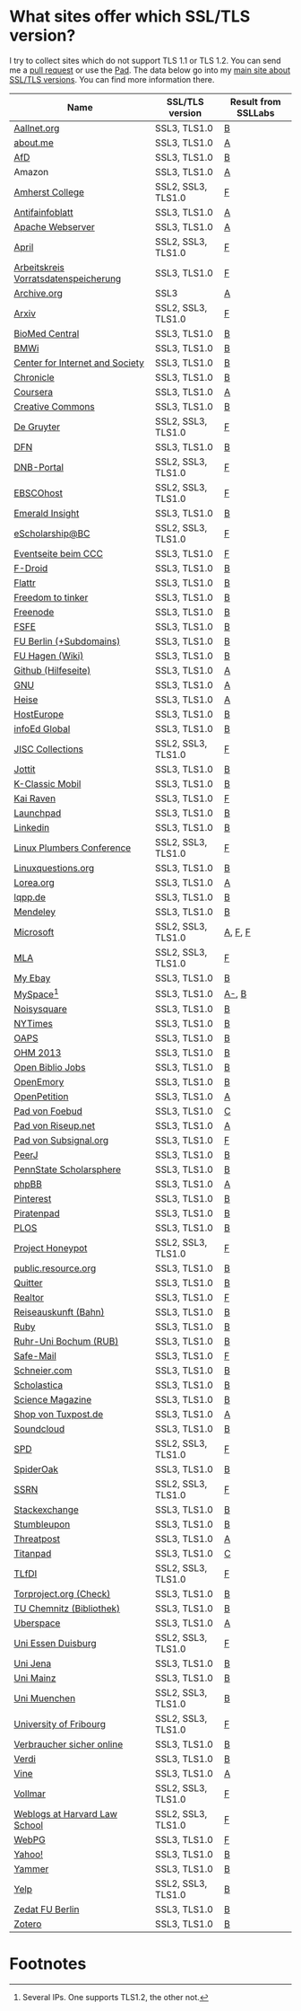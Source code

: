 * What sites offer which SSL/TLS version?
  I try to collect sites which do not support TLS 1.1 or TLS 1.2. You
  can send me a [[https://github.com/qbi/ssl-tls-sites/pulls][pull request]] or use the [[https://pad.systemli.org/p/SSL-TLS][Pad]]. The data below go into my
  [[https://kubieziel.de/computer/ssl-tls.html][main site about SSL/TLS versions]]. You can find more information
  there.

| Name                                 | SSL/TLS version    | Result from SSLLabs |
|--------------------------------------+--------------------+---------------------|
| [[https://aallnet.org/][Aallnet.org]]                          | SSL3, TLS1.0       | [[https://www.ssllabs.com/ssltest/analyze.html?d=aallnet.org][B]]                   |
| [[https://about.me/][about.me]]                             | SSL3, TLS1.0       | [[https://www.ssllabs.com/ssltest/analyze.html?d=about.me][A]]                   |
| [[https://alternativefuer.de/][AfD]]                                  | SSL3, TLS1.0       | [[https://www.ssllabs.com/ssltest/analyze.html?d=alternativefuer.de][B]]                   |
| Amazon                               | SSL3, TLS1.0       | [[https://www.ssllabs.com/ssltest/analyze.html?d=amazon.com][A]]                   |
| [[https://www.amherst.edu/][Amherst College]]                      | SSL2, SSL3, TLS1.0 | [[https://www.ssllabs.com/ssltest/analyze.html?d=www.amherst.edu][F]]                   |
| [[https://www.antifainfoblatt.de/][Antifainfoblatt]]                      | SSL3, TLS1.0       | [[https://www.ssllabs.com/ssltest/analyze.html?d=antifainfoblatt.de][A]]                   |
| [[https://httpd.apache.org/][Apache Webserver]]                     | SSL3, TLS1.0       | [[https://www.ssllabs.com/ssltest/analyze.html?d=httpd.apache.org][A]]                   |
| [[https://www.april.org/][April]]                                | SSL2, SSL3, TLS1.0 | [[https://www.ssllabs.com/ssltest/analyze.html?d=www.april.org][F]]                   |
| [[https://www.vorratsdatenspeicherung.de/][Arbeitskreis Vorratsdatenspeicherung]] | SSL3, TLS1.0       | [[https://www.ssllabs.com/ssltest/analyze.html?d=vorratsdatenspeicherung.de][F]]                   |
| [[https://archive.org/][Archive.org]]                          | SSL3               | [[https://www.ssllabs.com/ssltest/analyze.html?d=archive.org][A]]                   |
| [[https://arxiv.org/][Arxiv]]                                | SSL2, SSL3, TLS1.0 | [[https://www.ssllabs.com/ssltest/analyze.html?d=arxiv.org][F]]                   |
| [[https://www.biomedcentral.com/][BioMed Central]]                       | SSL3, TLS1.0       | [[https://www.ssllabs.com/ssltest/analyze.html?d=www.biomedcentral.com][B]]                   |
| [[https://www.bmwi.de/][BMWi]]                                 | SSL3, TLS1.0       | [[https://www.ssllabs.com/ssltest/analyze.html?d=bmwi.de][B]]                   |
| [[https://cyberlaw.stanford.edu/][Center for Internet and Society]]      | SSL3, TLS1.0       | [[https://www.ssllabs.com/ssltest/analyze.html?d=cyberlaw.stanford.edu][B]]                   |
| [[https://chronicle.com/][Chronicle]]                            | SSL3, TLS1.0       | [[https://www.ssllabs.com/ssltest/analyze.html?d=chronicle.com][B]]                   |
| [[https://coursera.org/][Coursera]]                             | SSL3, TLS1.0       | [[https://www.ssllabs.com/ssltest/analyze.html?d=coursera.org][A]]                   |
| [[https://creativecommons.org/][Creative Commons]]                     | SSL3, TLS1.0       | [[https://www.ssllabs.com/ssltest/analyze.html?d=creativecommons.org][B]]                   |
| [[https://www.degruyter.com/][De Gruyter]]                           | SSL2, SSL3, TLS1.0 | [[https://www.ssllabs.com/ssltest/analyze.html?d=www.degruyter.com][F]]                   |
| [[https://dfn.de/][DFN]]                                  | SSL3, TLS1.0       | [[https://www.ssllabs.com/ssltest/analyze.html?d=dfn.de][B]]                   |
| [[https://portal.dnb.de/][DNB-Portal]]                           | SSL2, SSL3, TLS1.0 | [[https://www.ssllabs.com/ssltest/analyze.html?d=portal.dnb.de][F]]                   |
| [[https://www.ebscohost.com/][EBSCOhost]]                            | SSL2, SSL3, TLS1.0 | [[https://www.ssllabs.com/ssltest/analyze.html?d=www.ebscohost.com][F]]                   |
| [[https://www.emeraldinsight.com/][Emerald Insight]]                      | SSL3, TLS1.0       | [[https://www.ssllabs.com/ssltest/analyze.html?d=www.emeraldinsight.com][B]]                   |
| [[https://escholarship.bc.edu/][eScholarship@BC]]                      | SSL2, SSL3, TLS1.0 | [[https://www.ssllabs.com/ssltest/analyze.html?d=escholarship.bc.edu][F]]                   |
| [[https://events.ccc.de/][Eventseite beim CCC]]                  | SSL3, TLS1.0       | [[https://www.ssllabs.com/ssltest/analyze.html?d=events.ccc.de][F]]                   |
| [[https://f-droid.org/][F-Droid]]                              | SSL3, TLS1.0       | [[https://www.ssllabs.com/ssltest/analyze.html?d=f-droid.org][B]]                   |
| [[https://flattr.com/][Flattr]]                               | SSL3, TLS1.0       | [[https://www.ssllabs.com/ssltest/analyze.html?d=flattr.com][B]]                   |
| [[https://freedom-to-tinker.com/][Freedom to tinker]]                    | SSL3, TLS1.0       | [[https://www.ssllabs.com/ssltest/analyze.html?d=freedom-to-tinker.com][B]]                   |
| [[https://www.freenode.net/][Freenode]]                             | SSL3, TLS1.0       | [[https://www.ssllabs.com/ssltest/analyze.html?d=freenode.net][B]]                   |
| [[https://fsfe.org/][FSFE]]                                 | SSL3, TLS1.0       | [[https://www.ssllabs.com/ssltest/analyze.html?d=fsfe.org][B]]                   |
| [[https://www.tu-berlin.de/][FU Berlin (+Subdomains)]]              | SSL3, TLS1.0       | [[https://www.ssllabs.com/ssltest/analyze.html?d=tu-berlin.de][B]]                   |
| [[https://wiki.fernuni-hagen.de/][FU Hagen (Wiki)]]                      | SSL3, TLS1.0       | [[https://www.ssllabs.com/ssltest/analyze.html?d=wiki.fernuni-hagen.de][B]]                   |
| [[https://help.github.com/][Github (Hilfeseite)]]                  | SSL3, TLS1.0       | [[https://www.ssllabs.com/ssltest/analyze.html?d=help.github.com][A]]                   |
| [[https://www.gnu.org/][GNU]]                                  | SSL3, TLS1.0       | [[https://www.ssllabs.com/ssltest/analyze.html?d=gnu.org][A]]                   |
| [[https://heise.de/][Heise]]                                | SSL3, TLS1.0       | [[https://www.ssllabs.com/ssltest/analyze.html?d=heise.de&s%3D193.99.144.85&hideResults%3Don][A]]                   |
| [[https://hosteurope.de/][HostEurope]]                           | SSL3, TLS1.0       | [[https://www.ssllabs.com/ssltest/analyze.html?d=hosteurope.de][B]]                   |
| [[https://infoedglobal.com/][infoEd Global]]                        | SSL3, TLS1.0       | [[https://www.ssllabs.com/ssltest/analyze.html?d=infoedglobal.com][B]]                   |
| [[https://www.jisc-collections.ac.uk/][JISC Collections]]                     | SSL2, SSL3, TLS1.0 | [[https://www.ssllabs.com/ssltest/analyze.html?d=www.jisc-collections.ac.uk][F]]                   |
| [[https://jottit.com/][Jottit]]                               | SSL3, TLS1.0       | [[https://www.ssllabs.com/ssltest/analyze.html?d=jottit.com][B]]                   |
| [[https://www.k-classic-mobil.de/][K-Classic Mobil]]                      | SSL3, TLS1.0       | [[https://www.ssllabs.com/ssltest/analyze.html?d=k-classic-mobil.de][B]]                   |
| [[https://kairaven.de/][Kai Raven]]                            | SSL3, TLS1.0       | [[https://www.ssllabs.com/ssltest/analyze.html?d=kairaven.de&ignoreMismatch%3Don][F]]                   |
| [[https://launchpad.net/][Launchpad]]                            | SSL3, TLS1.0       | [[https://www.ssllabs.com/ssltest/analyze.html?d=launchpad.net][B]]                   |
| [[https://www.linkedin.com][Linkedin]]                             | SSL3, TLS1.0       | [[https://www.ssllabs.com/ssltest/analyze.html?d=linkedin.com][B]]                   |
| [[https://www.linuxplumbersconf.org/][Linux Plumbers Conference]]            | SSL2, SSL3, TLS1.0 | [[https://www.ssllabs.com/ssltest/analyze.html?d=linuxplumbersconf.org][F]]                   |
| [[https://linuxquestions.org/][Linuxquestions.org]]                   | SSL3, TLS1.0       | [[https://www.ssllabs.com/ssltest/analyze.html?d=linuxquestions.org][B]]                   |
| [[https://lorea.org/][Lorea.org]]                            | SSL3, TLS1.0       | [[https://www.ssllabs.com/ssltest/analyze.html?d=lorea.org][A]]                   |
| [[https://lqpp.de/][lqpp.de]]                              | SSL3, TLS1.0       | [[https://www.ssllabs.com/ssltest/analyze.html?d=lqpp.de][B]]                   |
| [[https://www.mendeley.com/][Mendeley]]                             | SSL3, TLS1.0       | [[https://www.ssllabs.com/ssltest/analyze.html?d=www.mendeley.com][B]]                   |
| [[https://microsoft.com/][Microsoft]]                            | SSL2, SSL3, TLS1.0 | [[https://www.ssllabs.com/ssltest/analyze.html?d=microsoft.com&s%3D64.4.11.42][A]], [[https://www.ssllabs.com/ssltest/analyze.html?d%3Dmicrosoft.com&s%3D65.55.58.201][F]], [[https://www.ssllabs.com/ssltest/analyze.html?d%3Dmicrosoft.com&s%3D64.4.11.37][F]]             |
| [[https://www.mla.org/][MLA]]                                  | SSL2, SSL3, TLS1.0 | [[https://www.ssllabs.com/ssltest/analyze.html?d=www.mla.org][F]]                   |
| [[https://my.ebay.de/][My Ebay]]                              | SSL3, TLS1.0       | [[https://www.ssllabs.com/ssltest/analyze.html?d=my.ebay.de][B]]                   |
| [[https://myspace.com/][MySpace]][fn:1]                        | SSL3, TLS1.0       | [[https://www.ssllabs.com/ssltest/analyze.html?d=myspace.com&s%3D216.178.47.11][A-]], [[https://www.ssllabs.com/ssltest/analyze.html?d%3Dmyspace.com&s%3D216.178.46.224][B]]               |
| [[https://noisysquare.com/][Noisysquare]]                          | SSL3, TLS1.0       | [[https://www.ssllabs.com/ssltest/analyze.html?d=noisysquare.com][B]]                   |
| [[https://nytimes.com/][NYTimes]]                              | SSL3, TLS1.0       | [[https://www.ssllabs.com/ssltest/analyze.html?d=nytimes.com][B]]                   |
| [[https://oaps.eu/][OAPS]]                                 | SSL3, TLS1.0       | [[https://www.ssllabs.com/ssltest/analyze.html?d=oaps.eu][B]]                   |
| [[https://ohm2013.org/][OHM 2013]]                             | SSL3, TLS1.0       | [[https://www.ssllabs.com/ssltest/analyze.html?d=ohm2013.org][B]]                   |
| [[https://jobs.openbiblio.eu/][Open Biblio Jobs]]                     | SSL3, TLS1.0       | [[https://www.ssllabs.com/ssltest/analyze.html?d=jobs.openbiblio.eu][B]]                   |
| [[https://open.library.emory.edu/][OpenEmory]]                            | SSL3, TLS1.0       | [[https://www.ssllabs.com/ssltest/analyze.html?d=open.library.emory.edu][B]]                   |
| [[https://www.openpetition.de/][OpenPetition]]                         | SSL3, TLS1.0       | [[https://www.ssllabs.com/ssltest/analyze.html?d=openpetition.de][A]]                   |
| [[https://pad.foebud.org/][Pad von Foebud]]                       | SSL3, TLS1.0       | [[https://www.ssllabs.com/ssltest/analyze.html?d=pad.foebud.org][C]]                   |
| [[https://pad.riseup.net/][Pad von Riseup.net]]                   | SSL3, TLS1.0       | [[https://www.ssllabs.com/ssltest/analyze.html?d=pad.riseup.net][A]]                   |
| [[https://pads.subsignal.org/][Pad von Subsignal.org]]                | SSL3, TLS1.0       | [[https://www.ssllabs.com/ssltest/analyze.html?d=pads.subsignal.org][F]]                   |
| [[https://peerj.com/][PeerJ]]                                | SSL3, TLS1.0       | [[https://www.ssllabs.com/ssltest/analyze.html?d=peerj.com][B]]                   |
| [[https://scholarsphere.psu.edu/][PennState Scholarsphere]]              | SSL3, TLS1.0       | [[https://www.ssllabs.com/ssltest/analyze.html?d=scholarsphere.psu.edu][B]]                   |
| [[https://www.phpbb.com/][phpBB]]                                | SSL3, TLS1.0       | [[https://www.ssllabs.com/ssltest/analyze.html?d=phpbb.com][A]]                   |
| [[https://pinterest.com/][Pinterest]]                            | SSL3, TLS1.0       | [[https://www.ssllabs.com/ssltest/analyze.html?d=pinterest.com][B]]                   |
| [[https://piratenpad.de/][Piratenpad]]                           | SSL3, TLS1.0       | [[https://www.ssllabs.com/ssltest/analyze.html?d=piratenpad.de][B]]                   |
| [[https://www.plos.org/][PLOS]]                                 | SSL3, TLS1.0       | [[https://www.ssllabs.com/ssltest/analyze.html?d=www.plos.org][B]]                   |
| [[https://projecthoneypot.org/][Project Honeypot]]                     | SSL2, SSL3, TLS1.0 | [[https://www.ssllabs.com/ssltest/analyze.html?d=projecthoneypot.org][F]]                   |
| [[https://public.resource.org/][public.resource.org]]                  | SSL3, TLS1.0       | [[https://www.ssllabs.com/ssltest/analyze.html?d=public.resource.org][B]]                   |
| [[https://quitter.se/][Quitter]]                              | SSL3, TLS1.0       | [[https://www.ssllabs.com/ssltest/analyze.html?d=quitter.se][B]]                   |
| [[https://realtor.com/][Realtor]]                              | SSL3, TLS1.0       | [[https://www.ssllabs.com/ssltest/analyze.html?d=realtor.com][F]]                   |
| [[https://reiseauskunft.bahn.de/][Reiseauskunft (Bahn)]]                 | SSL3, TLS1.0       | [[https://www.ssllabs.com/ssltest/analyze.html?d=reiseauskunft.bahn.de][B]]                   |
| [[https://ruby-lang.org/][Ruby]]                                 | SSL3, TLS1.0       | [[https://www.ssllabs.com/ssltest/analyze.html?d=ruby-lang.org][B]]                   |
| [[https://www.ruhr-uni-bochum.de/][Ruhr-Uni Bochum (RUB)]]                | SSL3, TLS1.0       | [[https://www.ssllabs.com/ssltest/analyze.html?d=ruhr-uni-bochum.de][B]]                   |
| [[https://www.safe-mail.net/][Safe-Mail]]                            | SSL3, TLS1.0       | [[https://www.ssllabs.com/ssltest/analyze.html?d=safe-mail.net][F]]                   |
| [[https://schneier.com/][Schneier.com]]                         | SSL3, TLS1.0       | [[https://www.ssllabs.com/ssltest/analyze.html?d=schneier.com][B]]                   |
| [[https://www.scholasticahq.com/][Scholastica]]                          | SSL3, TLS1.0       | [[https://www.ssllabs.com/ssltest/analyze.html?d=www.scholasticahq.com][B]]                   |
| [[https://www.sciencemag.org/][Science Magazine]]                     | SSL3, TLS1.0       | [[https://www.ssllabs.com/ssltest/analyze.html?d=www.sciencemag.org][B]]                   |
| [[https://shop.tuxpost.de/][Shop von Tuxpost.de]]                  | SSL3, TLS1.0       | [[https://www.ssllabs.com/ssltest/analyze.html?d=shop.tuxpost.de][A]]                   |
| [[https://www.soundcloud.com/][Soundcloud]]                           | SSL3, TLS1.0       | [[https://www.ssllabs.com/ssltest/analyze.html?d=soundcloud.com][B]]                   |
| [[https://spd.de/][SPD]]                                  | SSL2, SSL3, TLS1.0 | [[https://www.ssllabs.com/ssltest/analyze.html?d=spd.de][F]]                   |
| [[https://spideroak.com/][SpiderOak]]                            | SSL3, TLS1.0       | [[https://www.ssllabs.com/ssltest/analyze.html?d=spideroak.com][B]]                   |
| [[https://papers.ssrn.com/][SSRN]]                                 | SSL2, SSL3, TLS1.0 | [[https://www.ssllabs.com/ssltest/analyze.html?d=papers.ssrn.com][F]]                   |
| [[https://stackexchange.com/][Stackexchange]]                        | SSL3, TLS1.0       | [[https://www.ssllabs.com/ssltest/analyze.html?d=stackexchange.com][B]]                   |
| [[https://www.stumbleupon.com/][Stumbleupon]]                          | SSL3, TLS1.0       | [[https://www.ssllabs.com/ssltest/analyze.html?d=www.stumbleupon.com][B]]                   |
| [[https://www.threatpost.com/][Threatpost]]                           | SSL3, TLS1.0       | [[https://www.ssllabs.com/ssltest/analyze.html?d=threatpost.com][A]]                   |
| [[https://titanpad.com/][Titanpad]]                             | SSL3, TLS1.0       | [[https://www.ssllabs.com/ssltest/analyze.html?d=titanpad.com][C]]                   |
| [[https://www.tlfdi.de/][TLfDI]]                                | SSL2, SSL3, TLS1.0 | [[https://www.ssllabs.com/ssltest/analyze.html?d=tlfdi.de&ignoreMismatch%3Don][F]]                   |
| [[https://check.torproject.org/][Torproject.org (Check)]]               | SSL3, TLS1.0       | [[https://www.ssllabs.com/ssltest/analyze.html?d=check.torproject.org][B]]                   |
| [[https://www.bibliothek.tu-chemnitz.de/][TU Chemnitz (Bibliothek)]]             | SSL3, TLS1.0       | [[https://www.ssllabs.com/ssltest/analyze.html?d=www.bibliothek.tu-chemnitz.de][B]]                   |
| [[https://uberspace.de/][Uberspace]]                            | SSL3, TLS1.0       | [[https://www.ssllabs.com/ssltest/analyze.html?d=uberspace.de][A]]                   |
| [[https://www.uni-due.de/][Uni Essen Duisburg]]                   | SSL2, SSL3, TLS1.0 | [[https://www.ssllabs.com/ssltest/analyze.html?d=www.uni-due.de&s%3D132.252.181.87][F]]                   |
| [[https://www.uni-jena.de/][Uni Jena]]                             | SSL3, TLS1.0       | [[https://www.ssllabs.com/ssltest/analyze.html?d=www.uni-jena.de][B]]                   |
| [[https://www.uni-mainz.de/][Uni Mainz]]                            | SSL3, TLS1.0       | [[https://www.ssllabs.com/ssltest/analyze.html?d=www.uni-mainz.de][B]]                   |
| [[https://www.uni-muenchen.de/][Uni Muenchen]]                         | SSL2, SSL3, TLS1.0 | [[https://www.ssllabs.com/ssltest/analyze.html?d=uni-muenchen.de][B]]                   |
| [[https://www.unifr.ch/][University of Fribourg]]               | SSL2, SSL3, TLS1.0 | [[https://www.ssllabs.com/ssltest/analyze.html?d=www.unifr.ch][F]]                   |
| [[https://www.verbraucher-sicher-online.de/][Verbraucher sicher online]]            | SSL3, TLS1.0       | [[https://www.ssllabs.com/ssltest/analyze.html?d=verbraucher-sicher-online.de][B]]                   |
| [[https://www.verdi.de/][Verdi]]                                | SSL3, TLS1.0       | [[https://www.ssllabs.com/ssltest/analyze.html?d=www.verdi.de][B]]                   |
| [[https://www.vine.co/][Vine]]                                 | SSL3, TLS1.0       | [[https://www.ssllabs.com/ssltest/analyze.html?d=vine.co][A]]                   |
| [[https://vollmar.net/][Vollmar]]                              | SSL2, SSL3, TLS1.0 | [[https://www.ssllabs.com/ssltest/analyze.html?d=vollmar.net][F]]                   |
| [[https://blogs.law.harvard.edu/][Weblogs at Harvard Law School]]        | SSL2, SSL3, TLS1.0 | [[https://www.ssllabs.com/ssltest/analyze.html?d=blogs.law.harvard.edu][F]]                   |
| [[https://webpg.org/][WebPG]]                                | SSL3, TLS1.0       | [[https://www.ssllabs.com/ssltest/analyze.html?d=webpg.org][F]]                   |
| [[https://yahoo.com/][Yahoo!]]                               | SSL3, TLS1.0       | [[https://www.ssllabs.com/ssltest/analyze.html?d=yahoo.com][B]]                   |
| [[https://yammer.com/][Yammer]]                               | SSL3, TLS1.0       | [[https://www.ssllabs.com/ssltest/analyze.html?d=yammer.com][B]]                   |
| [[https://yelp.com/][Yelp]]                                 | SSL2, SSL3, TLS1.0 | [[https://www.ssllabs.com/ssltest/analyze.html?d=yelp.com][B]]                   |
| [[https://portal.zedat.fu-berlin.de/][Zedat FU Berlin]]                      | SSL3, TLS1.0       | [[https://www.ssllabs.com/ssltest/analyze.html?d=portal.zedat.fu-berlin.de][B]]                   |
| [[https://www.zotero.org/][Zotero]]                               | SSL3, TLS1.0       | [[https://www.ssllabs.com/ssltest/analyze.html?d=www.zotero.org][B]]                   |

* Footnotes

[fn:1] Several IPs. One supports TLS1.2, the other not.

